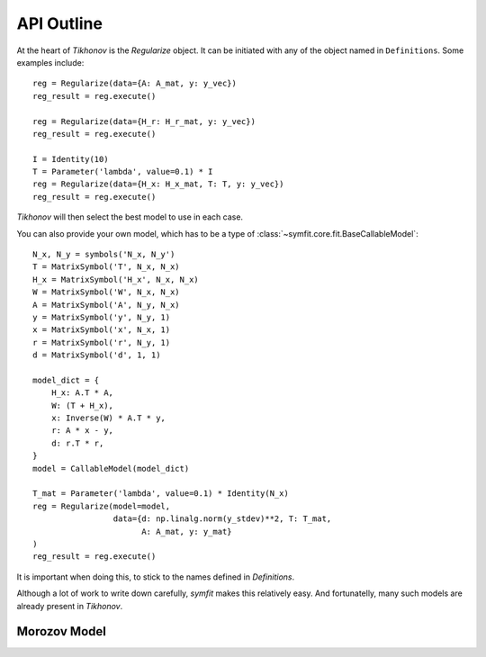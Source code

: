 API Outline
-----------
At the heart of `Tikhonov` is the `Regularize` object. It can be initiated with
any of the object named in ``Definitions``. Some examples include::

    reg = Regularize(data={A: A_mat, y: y_vec})
    reg_result = reg.execute()

    reg = Regularize(data={H_r: H_r_mat, y: y_vec})
    reg_result = reg.execute()

    I = Identity(10)
    T = Parameter('lambda', value=0.1) * I
    reg = Regularize(data={H_x: H_x_mat, T: T, y: y_vec})
    reg_result = reg.execute()

`Tikhonov` will then select the best model to use in each case.

You can also provide your own model, which has to be a type of
:class:`~symfit.core.fit.BaseCallableModel`::

    N_x, N_y = symbols('N_x, N_y')
    T = MatrixSymbol('T', N_x, N_x)
    H_x = MatrixSymbol('H_x', N_x, N_x)
    W = MatrixSymbol('W', N_x, N_x)
    A = MatrixSymbol('A', N_y, N_x)
    y = MatrixSymbol('y', N_y, 1)
    x = MatrixSymbol('x', N_x, 1)
    r = MatrixSymbol('r', N_y, 1)
    d = MatrixSymbol('d', 1, 1)

    model_dict = {
        H_x: A.T * A,
        W: (T + H_x),
        x: Inverse(W) * A.T * y,
        r: A * x - y,
        d: r.T * r,
    }
    model = CallableModel(model_dict)

    T_mat = Parameter('lambda', value=0.1) * Identity(N_x)
    reg = Regularize(model=model,
                     data={d: np.linalg.norm(y_stdev)**2, T: T_mat,
                           A: A_mat, y: y_mat}
    )
    reg_result = reg.execute()

It is important when doing this, to stick to the names defined in `Definitions`.

Although a lot of work to write down carefully, `symfit` makes this relatively
easy. And fortunatelly, many such models are already present in `Tikhonov`.

Morozov Model
=============
